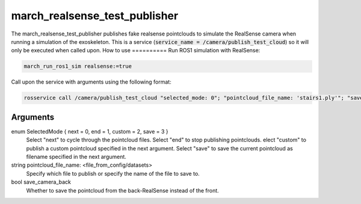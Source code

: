 .. _march_realsense_test_publisher-label:

march_realsense_test_publisher
==============================

The march_realsense_test_publisher publishes fake realsense pointclouds to simulate the RealSense camera when running a simulation of the exoskeleton.
This is a service (:code:`service_name = /camera/publish_test_cloud`) so it will only be executed when called upon.
How to use
==========
Run ROS1 simulation with RealSense:

.. code::

  march_run_ros1_sim realsense:=true
  
Call upon the service with arguments using the following format:

.. code::

  rosservice call /camera/publish_test_cloud "selected_mode: 0"; "pointcloud_file_name: 'stairs1.ply'"; "save_camera_back: false"

Arguments
""""""""""
enum SelectedMode { next = 0, end = 1, custom = 2, save = 3 }
    Select "next" to cycle through the pointcloud files.
    Select "end" to stop publishing pointclouds.
    elect "custom" to publish a custom pointcloud specified in the next argument.
    Select "save" to save the current pointcloud as filename specified in the next argument.

string pointcloud_file_name: <file_from_config/datasets>
    Specify which file to publish or specify the name of the file to save to.

bool save_camera_back
    Whether to save the pointcloud from the back-RealSense instead of the front.

